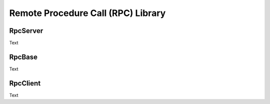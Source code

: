 Remote Procedure Call (RPC) Library
===================================

RpcServer
---------

Text

RpcBase
-------

Text

RpcClient
---------

Text